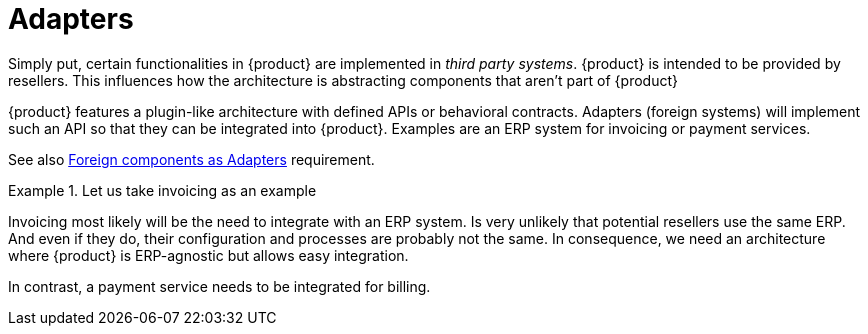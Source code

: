 = Adapters

Simply put, certain functionalities in {product} are implemented in _third party systems_.
{product} is intended to be provided by resellers.
This influences how the architecture is abstracting components that aren't part of {product}

{product} features a plugin-like architecture with defined APIs or behavioral contracts.
Adapters (foreign systems) will implement such an API so that they can be integrated into {product}.
Examples are an ERP system for invoicing or payment services.

See also xref:appuio-cloud:ROOT:references/quality-requirements/portability/adapters.adoc[Foreign components as Adapters] requirement.

.Let us take invoicing as an example
[example]
====
Invoicing most likely will be the need to integrate with an ERP system.
Is very unlikely that potential resellers use the same ERP.
And even if they do, their configuration and processes are probably not the same.
In consequence, we need an architecture where {product} is ERP-agnostic but allows easy integration.

In contrast, a payment service needs to be integrated for billing.
====
